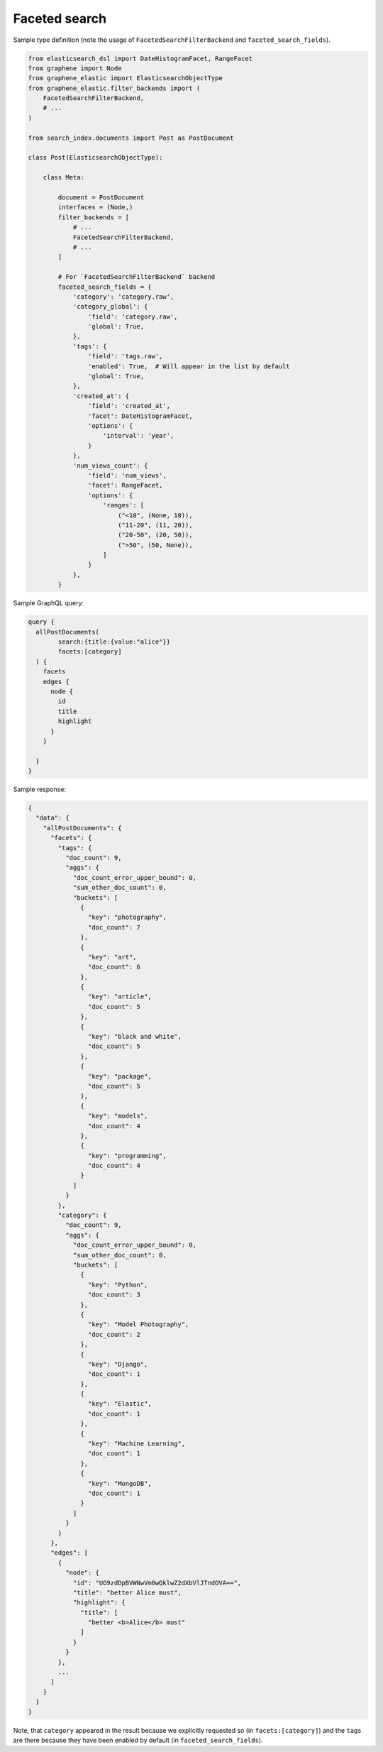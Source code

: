 Faceted search
==============
Sample type definition (note the usage of ``FacetedSearchFilterBackend`` and
``faceted_search_fields``).

.. code-block:: python

    from elasticsearch_dsl import DateHistogramFacet, RangeFacet
    from graphene import Node
    from graphene_elastic import ElasticsearchObjectType
    from graphene_elastic.filter_backends import (
        FacetedSearchFilterBackend,
        # ...
    )

    from search_index.documents import Post as PostDocument

    class Post(ElasticsearchObjectType):

        class Meta:

            document = PostDocument
            interfaces = (Node,)
            filter_backends = [
                # ...
                FacetedSearchFilterBackend,
                # ...
            ]

            # For `FacetedSearchFilterBackend` backend
            faceted_search_fields = {
                'category': 'category.raw',
                'category_global': {
                    'field': 'category.raw',
                    'global': True,
                },
                'tags': {
                    'field': 'tags.raw',
                    'enabled': True,  # Will appear in the list by default
                    'global': True,
                },
                'created_at': {
                    'field': 'created_at',
                    'facet': DateHistogramFacet,
                    'options': {
                        'interval': 'year',
                    }
                },
                'num_views_count': {
                    'field': 'num_views',
                    'facet': RangeFacet,
                    'options': {
                        'ranges': [
                            ("<10", (None, 10)),
                            ("11-20", (11, 20)),
                            ("20-50", (20, 50)),
                            (">50", (50, None)),
                        ]
                    }
                },
            }

Sample GraphQL query:

.. code-block:: javascript

    query {
      allPostDocuments(
            search:{title:{value:"alice"}}
            facets:[category]
      ) {
        facets
        edges {
          node {
            id
            title
            highlight
          }
        }

      }
    }

Sample response:

.. code-block:: javascript

    {
      "data": {
        "allPostDocuments": {
          "facets": {
            "tags": {
              "doc_count": 9,
              "aggs": {
                "doc_count_error_upper_bound": 0,
                "sum_other_doc_count": 0,
                "buckets": [
                  {
                    "key": "photography",
                    "doc_count": 7
                  },
                  {
                    "key": "art",
                    "doc_count": 6
                  },
                  {
                    "key": "article",
                    "doc_count": 5
                  },
                  {
                    "key": "black and white",
                    "doc_count": 5
                  },
                  {
                    "key": "package",
                    "doc_count": 5
                  },
                  {
                    "key": "models",
                    "doc_count": 4
                  },
                  {
                    "key": "programming",
                    "doc_count": 4
                  }
                ]
              }
            },
            "category": {
              "doc_count": 9,
              "aggs": {
                "doc_count_error_upper_bound": 0,
                "sum_other_doc_count": 0,
                "buckets": [
                  {
                    "key": "Python",
                    "doc_count": 3
                  },
                  {
                    "key": "Model Photography",
                    "doc_count": 2
                  },
                  {
                    "key": "Django",
                    "doc_count": 1
                  },
                  {
                    "key": "Elastic",
                    "doc_count": 1
                  },
                  {
                    "key": "Machine Learning",
                    "doc_count": 1
                  },
                  {
                    "key": "MongoDB",
                    "doc_count": 1
                  }
                ]
              }
            }
          },
          "edges": [
            {
              "node": {
                "id": "UG9zdDpBVWNwVm0wQklwZ2dXbVlJTndOVA==",
                "title": "better Alice must",
                "highlight": {
                  "title": [
                    "better <b>Alice</b> must"
                  ]
                }
              }
            },
            ...
          ]
        }
      }
    }

Note, that ``category`` appeared in the result because we explicitly requested
so (in ``facets:[category]``) and the ``tags`` are there because they have been
enabled by default (in ``faceted_search_fields``).
